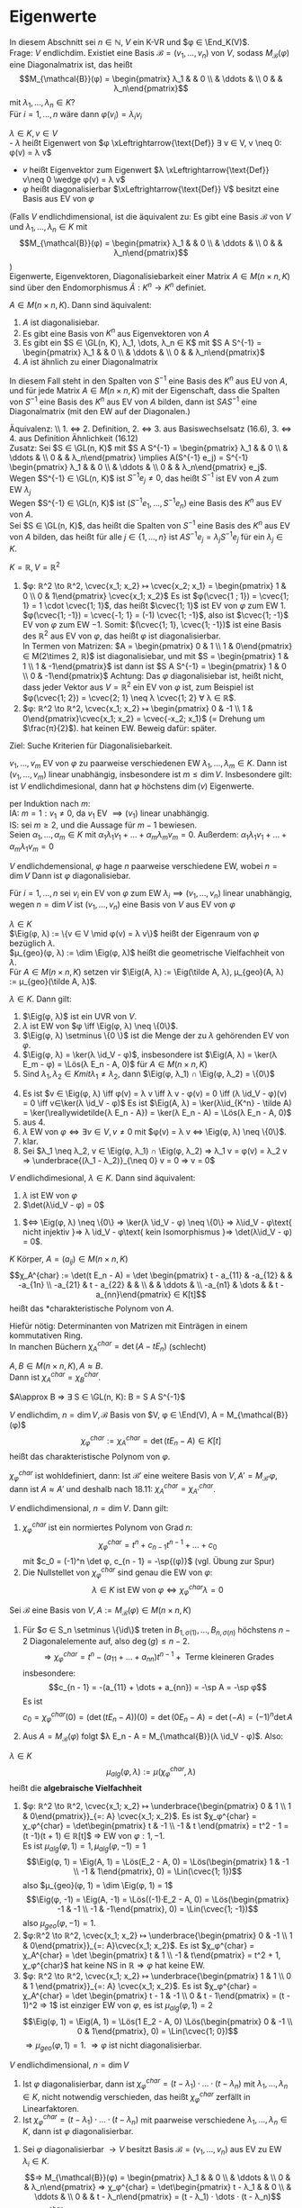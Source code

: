 * Eigenwerte
 In diesem Abschnitt sei $n ∈ ℕ$, $V$ ein K-VR und $φ ∈ \End_K(V)$. \\
 Frage: $V$ endlichdim. Existiet eine Basis $\mathcal{B} = (v_1, \dots, v_n)$ von $V$, sodass $M_{\mathcal{B}}(φ)$ eine
 Diagonalmatrix ist, das heißt
 \[M_{\mathcal{B}}(φ) = \begin{pmatrix} λ_1 & & 0 \\ & \ddots & \\ 0 & & λ_n\end{pmatrix}\]
 mit $λ_1, \dots, λ_n ∈ K$? \\
 Für $i = 1, \dots, n$ wäre dann $φ(v_i) = λ_i v_i$
 #+begin_defn latex
 $λ ∈ K, v ∈ V$ \\
 - $λ$ heißt Eigenwert von $φ \xLeftrightarrow{\text{Def}} ∃ v ∈ V, v \neq 0: φ(v) = λ v$
 - $v$ heißt Eigenvektor zum Eigenwert $λ \xLeftrightarrow{\text{Def}} v\neq 0 \wedge φ(v) = λ v$
 - $φ$ heißt diagonalisierbar $\xLeftrightarrow{\text{Def}} V$ besitzt eine Basis aus EV von $φ$
 (Falls $V$ endlichdimensional, ist die äquivalent zu: Es gibt eine Basis $\mathcal{B}$ von $V$ und $λ_1, \dots, λ_n ∈ K$ mit \[M_{\mathcal{B}}(φ) = \begin{pmatrix} λ_1 & & 0 \\ & \ddots & \\ 0 & & λ_n\end{pmatrix}\])\\
 Eigenwerte, Eigenvektoren, Diagonalisiebarkeit einer Matrix $A ∈ M(n\times n, K)$ sind über den Endomorphismus $\tilde A:K^n \to K^n$ definiet.
 #+end_defn
 #+begin_remark latex
 $A ∈ M(n\times n, K)$. Dann sind äquivalent:
 1. $A$ ist diagonalisiebar.
 2. Es gibt eine Basis von $K^n$ aus Eigenvektoren von $A$
 3. Es gibt ein $S ∈ \GL(n, K), λ_1, \dots, λ_n ∈ K$ mit $S A S^{-1} = \begin{pmatrix} λ_1 & & 0 \\ & \ddots & \\ 0 & & λ_n\end{pmatrix}$
 4.	$A$ ist ähnlich zu einer Diagonalmatrix
 In diesem Fall steht in den Spalten von $S^{-1}$ eine Basis des $K^n$ aus EU von $A$, und für jede Matrix $A∈ M(n\times n, K)$ mit der Eigenschaft, dass die Spalten von $S^{-1}$ eine Basis des
 $K^n$ aus EV von $A$ bilden, dann ist $S A S^{-1}$ eine Diagonalmatrix (mit den EW auf der Diagonalen.)
 #+end_remark
 #+begin_proof latex
 Äquivalenz: \\ 1. $\iff$ 2. Definition, 2. $\iff$ 3. aus Basiswechselsatz (16.6), 3. $\iff$ 4. aus Definition Ähnlichkeit (16.12) \\
 Zusatz: Sei $S ∈ \GL(n, K)$ mit $S A S^{-1} = \begin{pmatrix} λ_1 & & 0 \\ & \ddots & \\ 0 & & λ_n\end{pmatrix} \implies A(S^{-1} e_j) = S^{-1} \begin{pmatrix} λ_1 & & 0 \\ & \ddots & \\ 0 & & λ_n\end{pmatrix} e_j$. \\
 Wegen $S^{-1} ∈ \GL(n, K)$ ist $S^{-1} e_j \neq 0$, das heißt $S^{-1}$ ist EV von $A$ zum EW $λ_j$ \\
 Wegen $S^{-1} ∈ \GL(n, K)$ ist $(S^{-1} e_1, \dots, S^{-1} e_n)$ eine Basis des $K^n$ aus EV von $A$. \\
 Sei $S ∈ \GL(n, K)$, das heißt die Spalten von $S^{-1}$ eine Basis des $K^n$ aus EV von $A$ bilden, das heißt für alle $j ∈ \{1, \dots, n\}$ ist $A S^{-1} e_j = λ_j S^{-1} e_j$ für ein $λ_j ∈ K$.
 \begin{align*}
 &\implies A S^{-1} e_j = S^{-1} λ_j e_j = S^{-1} \begin{pmatrix} λ_1 & & 0 \\ & \ddots & \\ 0 & & λ_n\end{pmatrix} e_j \implies S A S^{-1} e_j =  \begin{pmatrix} λ_1 & & 0 \\ & \ddots & \\ 0 & & λ_n\end{pmatrix} e_j, j = 1, \dots, n \\
 &\implies S A S^{-1} = \begin{pmatrix} λ_1 & & 0 \\ & \ddots & \\ 0 & & λ_n\end{pmatrix}
 \end{align*}
 #+end_proof
 #+begin_ex latex
 $K = ℝ, V = ℝ^2$
 1. $φ: ℝ^2 \to ℝ^2, \cvec{x_1; x_2} ↦ \cvec{x_2; x_1} = \begin{pmatrix} 1 & 0 \\ 0 & 1\end{pmatrix} \cvec{x_1; x_2}$
	Es ist $φ(\cvec{1 ; 1}) = \cvec{1; 1} = 1 \cdot \cvec{1; 1}$, das heißt $\cvec{1; 1}$ ist EV von $φ$ zum EW $1$. \\
	$φ(\cvec{1; -1}) = \cvec{-1; 1} = (-1) \cvec{1; -1}$, also ist $\cvec{1; -1}$ EV von $φ$ zum EW $-1$.
	Somit: $(\cvec{1; 1}, \cvec{1; -1})$ ist eine Basis des $ℝ^2$ aus EV von $φ$, das heißt $φ$ ist diagonalisierbar. \\
	In Termen von Matrizen: $A = \begin{pmatrix} 0 & 1 \\ 1 & 0\end{pmatrix} ∈ M(2\times 2, ℝ)$ ist diagonalisiebar, und mit $S = \begin{pmatrix} 1 & 1 \\ 1 & -1\end{pmatrix}$ ist dann ist $S A S^{-1} = \begin{pmatrix} 1 & 0 \\ 0 & -1\end{pmatrix}$
	Achtung: Das $φ$ diagonalisiebar ist, heißt nicht, dass jeder Vektor aus $V = ℝ^2$ ein EV von $φ$ ist, zum Beispiel ist $φ(\cvec{1; 2}) = \cvec{2; 1} \neq λ \cvec{1; 2} ∀ λ ∈ ℝ$.
 2.	$φ: ℝ^2 \to ℝ^2, \cvec{x_1; x_2} ↦ \begin{pmatrix} 0 & -1 \\ 1 & 0\end{pmatrix}\cvec{x_1; x_2} = \cvec{-x_2; x_1}$ (= Drehung um $\frac{π}{2}$).
	hat keinen EW. Beweig dafür: später.
 #+end_ex
 Ziel: Suche Kriterien für Diagonalisiebarkeit.
 #+begin_remark latex
 $v_1, \dots, v_m$ EV von $φ$ zu paarweise verschiedenen EW $λ_1, \dots, λ_m ∈ K$.
 Dann ist $(v_1, \dots, v_m)$ linear unabhängig, insbesondere ist $m \leq \dim V$.
 Insbesondere gilt: ist $V$ endlichdimesional, dann hat $φ$ höchstens $\dim(v)$ Eigenwerte.
 #+end_remark
 #+begin_proof latex
 per Induktion nach $m$: \\
 IA: $m = 1: v_1 \neq 0$, da $v_1$ EV $\implies (v_1)$ linear unabhängig. \\
 IS: sei $m \geq 2$, und die Aussage für $m - 1$ bewiesen. \\
 Seien $α_1, \dots, α_m ∈ K$ mit $α_1 λ_1 v_1 + \dots + α_m λ_m v_m = 0$.
 Außerdem: $α_1 λ_1 v_1 + \dots + α_m λ_1 v_m = 0$
 \begin{align*}
 \implies α_2(λ_2 - λ_1) v_2 + \dots + α_m(λ_m - λ_1) v_m = 0 \\
 α_2{λ_2 - λ_1} = \dots = α_m(λ_m - λ_1) = 0 \\
 \implies α_2 = \dots = α_m = 0 \\
 \implies α_1 v_1 = 0 \implies α_1 = 0 \implies (v_1, \dots, v_w) \text{ linear unabhängig}
 \end{align*}
 #+end_proof
 #+begin_conc latex
 $V$ endlichdemensional, $φ$ hage $n$ paarweise verschiedene EW, wobei $n = \dim V$
 Dann ist $φ$ diagonalisiebar.
 #+end_conc
 #+begin_proof latex
 Für $i = 1, \dots, n$ sei $v_i$ ein EV von $φ$ zum EW $λ_i \implies (v_1, \dots, v_n)$ linear unabhängig, wegen $n = \dim V$ ist $(v_1, \dots, v_n)$ eine Basis von $V$ aus EV von $φ$
 #+end_proof
 #+begin_defn latex
 $λ ∈ K$ \\
 $\Eig(φ, λ) := \{v ∈ V \mid φ(v) = λ v\}$ heißt der Eigenraum von $φ$ bezüglich $λ$. \\
 $μ_{geo}(φ, λ) := \dim \Eig(φ, λ)$ heißt die geometrische Vielfachheit von $λ$. \\
 Für $A ∈ M(n\times n, K)$ setzen vir $\Eig(A, λ) := \Eig(\tilde A, λ), μ_{geo}(A, λ) := μ_{geo}(\tilde A, λ)$.
 #+end_defn
 #+begin_remark latex
 $λ ∈ K$. Dann gilt:
 1. $\Eig(φ, λ)$ ist ein UVR von $V$.
 2. $λ$ ist EW von $φ \iff \Eig(φ, λ) \neq \{0\}$.
 3. $\Eig(φ, λ) \setminus \{0 \}$ ist die Menge der zu $λ$ gehörenden EV von $φ$.
 4. $\Eig(φ, λ) = \ker(λ \id_V - φ)$, insbesondere ist $\Eig(A, λ) = \ker(λ E_m - φ) = \Lös(λ E_n - A, 0)$ für $A ∈ M(n × n, K)$
 6. Sind $λ_1, λ_2 ∈ K mit λ_1 \neq λ_2$, dann $\Eig(φ, λ_1) ∩ \Eig(φ, λ_2) = \{0\}$
 #+end_remark
 #+begin_proof latex
 4. [@4] Es ist $v ∈ \Eig(φ, λ) \iff φ(v) = λ v \iff λ v - φ(v) = 0 \iff (λ \id_V - φ)(v) = 0 \iff v∈\ker(λ \id_V - φ)$
	Es ist $\Eig(A, λ) = \ker(λ\id_{K^n} - \tilde A) = \ker(\reallywidetilde{λ E_n - A}) = \ker(λ E_n - A) = \Lös(λ E_n - A, 0)$
 1. [@1] aus 4.
 2. $λ$ EW von $φ ⇔ ∃ v ∈ V, v \neq 0$ mit $φ(v) = λ v ⇔ \Eig(φ, λ) \neq \{0\}$.
 3. klar.
 5. [@5] Sei $λ_1 \neq λ_2, v ∈ \Eig(φ, λ_1) ∩ \Eig(φ, λ_2) ⇒ λ_1 v = φ(v) = λ_2 v ⇒ \underbrace{(λ_1 - λ_2)}_{\neq 0} v = 0 ⇒ v = 0$
 #+end_proof
 #+begin_remark latex
 $V$ endlichdimesional, $λ ∈ K$. Dann sind äquivalent:
 1. $λ$ ist EW von $φ$
 2. $\det(λ\id_V - φ) = 0$
 #+end_remark
 #+begin_proof latex
 1. $⇔ \Eig(φ, λ) \neq \{0\} ⇒ \ker(λ \id_V - φ) \neq \{0\} ⇒ λ\id_V - φ\text{ nicht injektiv }⇒ λ \id_V - φ\text{ kein Isomorphismus }⇒ \det(λ\id_V - φ) = 0$.
 #+end_proof
 #+begin_defn latex
 $K$ Körper, $A = (a_{ij}) ∈ M(n × n, K)$
 \[χ_A^{char} := \det(t E_n - A) = \det \begin{pmatrix} t - a_{11} & -a_{12} & & -a_{1n} \\ -a_{21} & t - a_{22} & & \\ & & \ddots & \\ -a_{n1} & \dots & & t - a_{nn}\end{pmatrix} ∈ K[t]\]
 heißt das *charakteristische Polynom von $A$.
 #+end_defn
 #+begin_note latex
 Hiefür nötig: Determinanten von Matrizen mit Einträgen in einem kommutativen Ring. \\
 In manchen Büchern $χ_A^{char} = \det(A - t E_n)$ (schlecht)
 #+end_note
 #+begin_ex latex
 \begin{gather*}
 A = \begin{pmatrix} 1 & 2 \\ 3 & 4\end{pmatrix} ∈ M(2×2, ℝ) \\
 ⇒ A χ_a^{char} = \det \begin{pmatrix} t - 1 & -1 \\ -3 & t - 4 \end{pmatrix} = (t - 1)(t - 4) - 6 = t^2 - 5t - 2
 \end{gather*}
 #+end_ex
 #+begin_remark latex
 $A, B ∈ M(n×n, K), A \approx B$. \\
 Dann ist $χ_A^{char} = χ_B^{char}$.
 #+end_remark
 #+begin_proof latex
 $A\approx B ⇒ ∃ S ∈ \GL(n, K): B = S A S^{-1}$
 \begin{gather*}
 ⇒ t E_n - B = t E_n - S A S^{-1} = S S^{-1} t E_n - S A S^{-1} = S t E_n S_{-1} - S A S^-1 = S(t E_n - A) S^{-1} \\
 ⇒ χ_B^{char} = \det(t E_n - B) = \det(S(t E_n - A) S^{-1}) = \det(S)\det(t E_n - A) \det(S^{-1}) = \\
 \underbrace{\det(S)\det(S)^{-1}}_{= 1}  \det(t E_n - A) = χ_A^{char}
 \end{gather*}
 #+end_proof
 #+begin_defn latex
 $V$ endlichdim, $n = \dim V, \mathcal{B}$ Basis von $V, φ ∈ \End(V), A = M_{\mathcal{B}}(φ)$
 \[χ_φ^{char} := χ_A^{char} = \det(t E_n - A) ∈ K[t]\]
 heißt das charakteristische Polynom von $φ$.
 #+end_defn
 #+begin_note latex
 $χ_φ^{char}$ ist wohldefiniert, dann: Ist $\mathcal{B}'$ eine weitere Basis von $V, A' = M_{\mathcal{B}'}{φ}$, dann ist $A \approx A'$ und deshalb nach 18.11: $χ_A^{char} = χ_{A'}^{char}$.
 #+end_note
 #+begin_thm latex
 $V$ endlichdimensional, $n = \dim{V}$. Dann gilt:
 1. $χ_φ^{char}$ ist ein normiertes Polynom von Grad $n$:
	\[χ_φ^{char} = t^n + c_{n - 1} t^{n - 1} + \dots + c_0\]
	mit $c_0 = (-1)^n \det φ, c_{n - 1} = -\sp{(φ)}$ (vgl. Übung zur Spur)
 2.	Die Nullstellet von $χ_{φ}^{char}$ sind genau die EW von $φ$:
	\[λ ∈ K \text{ ist EW von } φ ⇔ χ_φ^{char}{λ} = 0\]
 #+end_thm
 #+begin_proof latex
 Sei $\mathcal{B}$ eine Basis von $V, A := M_{\mathcal{B}}(φ) ∈ M(n × n, K)$
 1.
    \begin{align*}
	χ_φ^{char} &= χ_A^{char} = \det \underbrace{(t E_n - A)}_{=: B = (B_{ij})} = \sum_{σ ∈ S_n} \sgn(σ) B_{1, σ(1)}	· \dots · B_{n, σ(n)} \\
	&= (t - a_{11} · \dots · (t - a_{nn})) + \underbrace{\sum_{σ ∈ S_n \setminus \{\id\}} \sgn(σ) B_{1, σ(1)} · \dots · B_{n, σ(n)}}_{:= g}
    \end{align*}
	Für $σ ∈ S_n \setminus \{\id\}$ treten in $B_{1,σ(1)}, \dots, B_{n, σ(n)}$ höchstens $n - 2$ Diagonalelemente auf, also $\deg(g) \leq n - 2$.
	\[⇒ χ_φ^{char} = t^n - (a_{11} + \dots + a_{nn}) t^{n - 1} + \text{ Terme kleineren Grades}\]
	insbesondere:
	\[c_{n - 1} = -(a_{11} + \dots + a_{nn}) = -\sp A = -\sp φ\]
	Es ist
	\[c_0 = χ_φ^{char}(0) = (\det(t E_n - A))(0) = \det(0 E_n - A) = \det(- A) = (-1)^n \det A\]
 2.	Aus $A = M_{\mathcal{B}}(φ)$ folgt $λ E_n - A = M_{\mathcal{B}}(λ \id_V - φ)$. Also:
	\begin{align*}
	χ_φ^{char}(λ) = 0 &⇔ (\det(t E_n - A))(λ) = 0 ⇒ \det(λ E_n - A) = 0 ⇔ \det(M_{\mathcal{B}}(λ\id_V - φ)) = 0 \\
	&⇒ \det(λ \id_V - φ) = 0 ⇔ λ \text{ ist EW von } φ
    \end{align*}
 #+end_proof
 #+begin_defn latex
 $λ ∈ K$ \\
 \[μ_{alg}(φ, λ) := μ(χ_φ^{char}, λ)\]
 heißt die *algebraische Vielfachheit*
 #+end_defn
 #+begin_ex latex
 1. $φ: ℝ^2 \to ℝ^2, \cvec{x_1; x_2} ↦ \underbrace{\begin{pmatrix} 0 & 1 \\ 1 & 0\end{pmatrix}}_{=: A} \cvec{x_1; x_2}$.
	Es ist $χ_φ^{char} = χ_φ^{char} = \det\begin{pmatrix} t & -1 \\ -1 & t \end{pmatrix} = t^2 - 1 = (t -1)(t + 1) ∈ ℝ[t]$
	$⇒$ EW von $φ: 1, -1$. \\
	Es ist $μ_{alg}(φ, 1) = 1, μ_{alg}(φ, -1) = 1$
	\[\Eig(φ, 1) = \Eig(A, 1) = \Lös(E_2 - A, 0) = \Lös(\begin{pmatrix} 1 & -1 \\ -1 & 1\end{pmatrix}, 0) = \Lin(\cvec{1; 1})\]
	also $μ_{geo}(φ, 1) = \dim \Eig(φ, 1) = 1$
	\[\Eig(φ, -1) = \Eig(A, -1) = \Lös((-1)·E_2 - A, 0) = \Lös(\begin{pmatrix} -1 & -1 \\ -1 & -1\end{pmatrix}, 0) = \Lin(\cvec{1; -1})\]
	also $μ_{geo}(φ, -1) = 1$.
 2. $φ:ℝ^2 \to ℝ^2, \cvec{x_1; x_2} ↦ \underbrace{\begin{pmatrix} 0 & -1 \\ 1 & 0\end{pmatrix}}_{=: A}\cvec{x_1; x_2}$. Es ist
	$χ_φ^{char} = χ_A^{char} = \det \begin{pmatrix} t & 1 \\ -1 & t\end{pmatrix} = t^2 + 1, χ_φ^{char}$ hat keine NS in $ℝ ⇒ φ$ hat keine EW.
 3.	$φ: ℝ^2 \to ℝ^2, \cvec{x_1; x_2} ↦ \underbrace{\begin{pmatrix} 1 & 1 \\ 0 & 1 \end{pmatrix}}_{=: A} \cvec{x_1; x_2}$. Es ist
	$χ_φ^{char} = χ_A^{char} = \det \begin{pmatrix} t - 1 & -1 \\ 0 & t - 1\end{pmatrix} = (t - 1)^2 ⇒ 1$ ist einziger EW von $φ$, es ist $μ_{alg}(φ, 1) = 2$
	\[\Eig(φ, 1) = \Eig(A, 1) = \Lös(1 E_2 - A, 0) \Lös(\begin{pmatrix} 0 & -1 \\ 0 & 1\end{pmatrix}, 0) = \Lin(\cvec{1; 0})\]
	$⇒ μ_{geo}(φ, 1) = 1$. $⇒ φ$ ist nicht diagonalisierbar.
 #+end_ex
 #+begin_thm latex
 $V$ endlichdimensional, $n = \dim V$
 1. Ist $φ$ diagonalisierbar, dann ist $χ_φ^{char} = (t - λ_1)·\dots·(t - λ_n)$ mit $λ_1, \dots, λ_n ∈ K$, nicht notwendig verschieden, das heißt $χ_φ^{char}$ zerfällt in Linearfaktoren.
 2.	Ist $χ_φ^{char} = (t - λ_1) · \dots · (t - λ_n)$ mit paarweise verschiedene $λ_1, \dots, λ_n ∈ K$, dann ist $φ$ diagonalisierbar.
 #+end_thm
 #+begin_proof latex
 1. Sei $φ$ diagonalisierbar $\to V$ besitzt Basis $\mathcal{B} = (v_1, \dots, v_n)$ aus EV zu EW $λ_i ∈ K$.
	\[⇒ M_{\mathcal{B}}(φ) = \begin{pmatrix} λ_1 & & 0 \\ & \ddots & \\ 0 & & λ_n\end{pmatrix} ⇒ χ_φ^{char} = \det\begin{pmatrix} t - λ_1 & & 0 \\ & \ddots & \\ 0 & & t - λ_n\end{pmatrix} = (t - λ_1) · \dots · (t - λ_n)\]
 2.	Aus $χ_φ^{char} = (t - λ_1) · \dots · (t - λ_n)$ wit $λ_1, \dots, λ_n$ paarweise verschieden $⇒ λ_1, \dots, λ_n$ sind paarweise verschiedene EW von $φ ⇒ φ$ diagonalisierbar.
 #+end_proof
 #+begin_remark latex
 $V$ endlichdimensional, $n = \dim V, λ$ EW von $φ$. Dann gilt:
 \[1 \leq μ_{geo}(φ, λ) \leq μ_{alg}(φ, λ)\]
 #+end_remark
 #+begin_proof latex
 Sei $(v_1, \dots, v_s)$ eine Basis von $\Eig(φ, λ) ⇒ s = μ_{geo}(φ, λ) \geq 1$, da $λ$ EW von $φ$.
 Nach Basiserweiterungssatz $∃ v_{s + 1}, \dots, v_n ∈ V$, sodass $\mathcal{B} := (v_1, \dots, v_s, v_{s + 1}, \dots, v_n)$ eine Basis von $V$ ist.
 \[⇒ A:= A_{\mathcal{B}}(φ) = (\begin{array}{ccc|c} λ & & 0 & \\ & \ddots & & * \\ 0 & & λ & \\ \hline & 0 & & A'\end{array}), A' ∈ M((n - s) × (n - s), K)\]
 \[⇒ χ_φ^{char} = χ_A^{char} = \det (\begin{array}{ccc|c} t - λ & & 0 & \\ & \ddots & & * \\ 0 & & t - λ & \\ \hline & 0 & & t E_{n - s} - A'\end{array}) = (t - λ)^s \det(t E_{n - s} - A') = (t - λ)^s χ_{A'}^{char}\]
 \[⇒ μ_{geo} (φ, λ) = s \leq μ(χ_φ^{char}, λ) = μ_{alg}(φ, λ)\]
 #+end_proof
 #+begin_remark latex
 $λ_{1}, \dots, λ_r$ paarweise verschiedene EW von $φ$. Dann gilt:
 \[\Eig(φ, λ_i) ∩ \sum_{\substack{j = 1\\ j \neq i}}^{r} \Eig(φ, λ_j) = \{0\} ∀i∈\{1, \dots, r\}\]
 #+end_remark
 #+begin_proof latex
 Sei $i ∈ \{1, \dots, r\}$. Annahme: $∃v_i ∈ \Eig(φ, λ_i) ∩ \sum_{\substack{j = 1\\ j \neq i}}^{r} \Eig(φ, λ_j): v_i \neq 0$.
 \[⇒ ∃ v_j ∈ \Eig(φ, λ_j), j = 1, \dots, r, j\neq i: v_i = v_1 + \dots + v_{i - 1} + v_{i + 1} + \dots + v_r\]
 Setze $J := \{j ∈ \{1, \dots r\}, j \neq i \mid v_j \neq 0\} = \{j_1, \dots, j_s\}$
 \[⇒ v_i = v_{j_1} + \dots + v_{j_s} ⇒ v_{j_1} + \dots + v_{j_s} + (-1) v_i = 0 ⇒ (v_{j_1}, \dots, v_{j_s}, v_i) \text{ linear abhängig \lightning}\]
 #+end_proof
 #+begin_thm latex
 $V$ endlichdimensional. Dann sind äquivalent:
 1. $φ$ diagonalisierbar
 2. $χ_φ^{char}$ zerfällt in Linearfaktoren und $μ_{alg}(φ, λ) = μ_{geo}(φ, λ) ∀$ EW von $φ$.
 3. Sind $λ_1, \dots, λ_k$ die paarweise verschiedenen EW von $φ$, dann ist
	\[V = \Eig(φ, λ_1) \oplus \dots \oplus \Eig(φ, λ_k)\]
	In diesem Fall erhält man eine Basis von $V$ aus EV von $φ$, indem man Basen von $\Eig(φ, λ_i), i = 1, \dots, k$ zusammenfügt.
 #+end_thm
 #+begin_proof latex
 1. $⇒$ 2. Sei $φ$ diagonalisierbar. $⇒ ∃$ Basis $\mathcal{B}$ von $V$ aus EV von $φ$. Wir ordnen die EV in $\mathcal{B}$ den verschiedenen EW von $φ$ zu und gelangen so zu Familien $\mathcal{B}_i := (v_1^{(i)}, \dots, v_{s_i}^{(i)})$
	von linear unabhängigen im $\Eig(φ, λ), i = 1, \dots, k$
	1. Behauptung: $\mathcal{B}_i$ ist eine Basis von $\Eig(φ, λ_i)$, denn gezeigt: $\mathcal{B}_i$ ist ein ES von $\Eig(φ, λ_i)$.
	   Sei $v ∈ \Eig(φ, λ_i) \leq V$
       \[⇒ ∃ λ^{(j)} ∈ K: v = \sum_{j = 1}^{k} (λ_1^{(j)} v_1^{(j)} + \dots + λ_{s_j}^{(j)} v_{s_j}^{(j)})\]
	   \[⇒ \underbrace{v - (λ_1^{(i)} v_{1}^{(i)} + \dots + λ_{s_i}^{(i)} v_{s_i}^{(i)})}_{∈ \Eig(φ, λ_i)} = \sum_{\substack{j = 1\\ j \neq i}}^{k} (λ_1^{(j)} v_1^{(j)} + \dots + λ_{s_j}^{(j)} v_{s_j}^{(j)}) ∈ \sum_{\substack{j = 1 \\ j \neq i}}^{k}\Eig(φ, λ_j)\]
	   \[⇒ v = λ_1^{(i)} v_1^{(i)} + \dots + λ_{s_i}^{(i)} v_{s_i}^{(i)}\]
	2. Nach 1. ist
	   \[μ_{geo}(φ, λ_1) + \dots + μ_{geo}(φ, λ_k) = s_1 + \dots + s_k = \dim V\]
	   $χ_φ^{char}$ zerfällt nach 18.16 in Linearfaktoren, somit
	   \[μ_{alg}(φ, λ_1) + \dots + μ_{alg}(φ, λ_k) = \deg(χ_φ^{char}) = \dim V\]
	   Wegen $μ_{geo}(φ, λ_i) \leq μ_{alg}(φ, λ_i)$ für $i = 1, \dots, k$ folgt: $μ_{geo}(φ, λ_i) = μ_{alg}(φ, λ_i)$ für $i = 1, \dots,k$.
 2. $⇒$ 3. Es gelte 2. Es seien $λ_1, \dots, λ_k$ die verschiedenen EW von $φ$. Wir setzen $W := \Eig(φ, λ_1) + \dots + \Eig(φ, λ_k)$. Wegen 18.18 ist
	\[W = \Eig(φ, λ_1) \oplus \dots \oplus \Eig(φ, λ_k)\]
	\begin{align*}
	⇒ \dim W &= \dim \Eig(χ, λ_1) + \dots + \dim \Eig(φ, λ_k) \\
	&= μ_{geo}(χ, λ_1) + \dots + μ_{geo}(φ, λ_k) \\
	&= μ_{alg}(χ, λ_1) + \dots + μ_{alg}(φ, λ_k) = \deg(χ_φ^{char}) \\
	&= \dim V
    \end{align*}
	$⇒ W = V$
 3. $⇒$ 1. Es gelte 3. Sei $\mathcal{B} = (v_1^{(i)}, \dots, v_{s_i}^{(i)})$ eine Basis von $\Eig{φ, λ_i} ⇒ \mathcal{B} := (v_1^{(1)}, \dots, v_{s_1}^{(1)}, \dots, v_1^{(k)}, v_{s_r}^{(k)})$
	   ist eine Basis von $V$ aus EV von $φ ⇒ φ$ diagonalisierbar.
 #+end_proof
 #+begin_note latex
 In der Praxis ist es in der Regel schwierig festzustellen, ob $χ_φ^{char}$ in Linearfaktoren zerfällt oder die NS von $χ_φ^{char}$ zu bestimmen. Für Polynome von Grad $\geq 5$ existiert keine Lösungsformel zur Bestimmung der NS.
 (Algebra 1 Vorlesung), die NS müssen numerisch bestimmt werden.
 #+end_note
 #+begin_ex latex
 1. In 18.15.3 ist $A = \begin{pmatrix} 1 & 1 \\ 0 & 1\end{pmatrix} ∈ M(2 × 2, ℝ)$ ist $χ_A^{char} = (t - 1)^2, μ_{geo}(A, 1) = 1 < μ_{alg}(A, 1) = 2 ⇒ A$ nicht diagonalisierbar.
 2. $\displaystyle{A = \begin{pmatrix} 2 & -1 & -1 \\ -6 & 1 & 2 \\ 3 & -1 & -2\end{pmatrix} ∈ M(3 × 3, ℝ)}$
	\[χ_A^{char} = \det\begin{pmatrix} t - 2 & 1 & 1 \\ 6 & t - 1 & -1 \\ -3 & 1 & t + 2\end{pmatrix} = t^3 - t^2 - 5t - 3 = (t + 1)^2 (t - 3)\]
	EW von $A: -1, 3, μ_{alg} = (A, -1) = 2, μ_alg(A, 3) = 1$
	\[\Eig(A, -1) = \Lös(-E_n - A, 0) = \Lös(\begin{pmatrix} -3 & 1 & 1 \\ 6 & -1 & -2 \\ -3 & 1 & 1\end{pmatrix}, 0) = \Lin(\cvec{-1; 3; 0}, \cvec{0; -1; 3})\]
	$μ_{geo}(A, -1) = 2 = μ_{alg}(A, -1)$.
	\[\Eig(A, 3) = \Lös(3 E_n - A, 0) = Lös(\begin{pmatrix} 1 & 1 & 1 \\ 6 & 2 & -2 \\ -3 & 1 & 5\end{pmatrix}, 0) = \Lin(\cvec{1; -2; 1})\]
	$μ_{geo}(A, 3) = 1 = μ_{alg}(A, 3)$. Also ist $A$ diagonalisierbar, $\mathcal{B} := (\cvec{-1; 3; 0}, \cvec{0; -1; 3}, \cvec{1; -2; 1})$ ist eine Basis des $ℝ^3$ aus EV von $A$,
	\[M_{\mathcal{B}}(\tilde A) = \begin{pmatrix} 1 & & 0 \\ & -1 & \\ 0 & & 3\end{pmatrix}\]
	Mit
	\[S := \begin{pmatrix} -1 & 0 & 1 \\ 3 & -1 & -1 \\ 0 & 3 & 1\end{pmatrix}^{-1}, S A S^{-1} = \begin{pmatrix} -1 & & 0 \\ & -1 & \\ 0 & & 3\end{pmatrix}\]
 #+end_ex
 #+begin_note latex
 Ist $f = a_m t^m + \dots + a_1 t + a_0 ∈ K[t]$, dann können wir in $f$:
 - Endomorphismen $φ ∈ \End_K(V)$ einsetzen durch die Reget
   \[f(φ) := a_m φ^m + \dots + a_1 φ + a_0 \id_V ∈ \End_K(V)\]
   wobei $φ^k := \underbrace{φ \circ \dots \circ φ}_{\text{k-mal}}$
 - Matrizen $A ∈ M(n × n, K)$ einsetzen durch die Regel
   \[f(A) := a_m A^m + \dots + a_1 A + a_0 E_n ∈ M(n × n, K)\]
   Für $f, g ∈ K[t], φ ∈ \End_K(V)$ ist $f(φ) \circ g(φ) = (f g)(φ) = (g f)(φ) = g(φ) \circ f(φ)$, analog für Matrizen.
 #+end_note
 #+ATTR_LATEX: :options [Satz von Cayley-Hamilton]
 #+begin_thm latex
 $V$ endlichdimensional. Dann gilt: $χ_φ^{char}(φ) = 0$.
 Insbesondere gilt für alle $A ∈ M(n × n, K): χ_A^{char}(A) = 0$.
 #+end_thm
 #+begin_proof latex
 1. Es genügt zu zeigen, dass $χ_A^{char} = 0$ für alle $A ∈ M(n × n, K)$, denn: \\
	Ist $φ ∈ \End_K(V), \mathcal{B}$ Basis von $V, A = A_{\mathcal{B}}, χ_φ^{char} = t^n + a_{n - 1} t^{n - 1} + \dots + a_0 = χ_A^{char} ∈ K[t]$
	\begin{align*}
	⇒ 0 &= χ_A^{char}(A) = A^n + a_{n - 1} A^{n - 1} + \dots + a_0 E_n = M_{\mathcal{B}}(φ^n + a_{n - 1} φ^{n - 1} + \dots + a_0 \id_V) \\ &= M_{\mathcal{B}}(χ_φ^{char}(φ))
    \end{align*}
 	$⇒ χ_φ^{char}(φ) = 0$
 2. Sei $A ∈ M(n × n, K)$. Wri setzen $D:= (t E_n - A)^{\#} ∈ M(n × n, K[t])$ \\
	\[⇒ D(t E_n - A) = \det(t E_n - A) E_n = χ_A^{char} E_n\]
	Sei $D = \sum_{i = 0}^{n - 1} D_i t^i$ mit $D_i ∈ M(n × n, K), χ_A^{char} = \sum_{i = 0}^{n} a_i t^i$ mit $a_i ∈ K$
	\begin{align*}
	⇒ \sum_{i = 0}^{n} a_i E_n t^i &= (\sum_{i = 0}^{n} a_i t^i) E_n = χ_A^{char} E_n = D(t E_n = A) \\
	&= (\sum_{i = 0}^{n - 1} D_i t^i)(t E_n - A) = \sum_{i = 0}^{n - 1} D_i t^{i + 1} - \sum_{i = 0}^{n - 1} D_i A t^i \\
	&= \sum_{i = 0}^{n} (D_{i - 1} - D_i A) t^i \tag{mit $D_{-1} := 0, D_n := 0$} \\
	\intertext{Koeffizientenvergleich liefert: $a_i A_n = D_{i - 1} - D_i A$ für $i = 0, \dots, n$}
 	χ_A^{char} &= \sum_{i = 0}^{n} a_i A_i = \sum_{i = 0}^{n}(a_i E_n) A^i = \sum_{i = 0}^{n}(D_{i - 1} - D_i A) A^i \\
	&= (D_{-1} - D_0 A) + (D_0 - D_1 A) A + \dots + (D_{n - 1} - D_n A) A^{n} \\
	&= D_{-1} - D_n A^{n + 1} = 0
    \end{align*}
 #+end_proof
 #+begin_note latex
 Der "Beweis"
 \[χ_A(A) = (\det(t E_n - A))(A) = \det(A E_n - A) = \det(A - A) = \det(0) = 0\]
 funktioniert nicht, denn:
 \[\underbrace{\underbrace{(\det(t E_n - A))}_{∈ K[t]}(A)}_{∈ M(n × n, K)} \quad \underbrace{\det\underbrace{(A E_n - A)}_{∈ M(n × n, K)}}_{∈ K}\]
 #+end_note
 #+begin_defthm latex
 $V$ endlichdimetional, $I:= \{f ∈ K[t] \mid f(φ) = 0\}$. Dann gilt:
 1. Es gibt ein eindeutig bestimmtes, normiertes Polynom $χ_φ^{min} ∈ K[t]$, sodass
	\[I = χ_φ^{min} K[t] := \{χ_φ^{min} q \mid q ∈ K[t]\}\]
	$χ_φ^{min}$ heißt das *Minimalpolynom* von $φ$. $χ_φ^{min}$ ist ads eindeutig bestimmte normierte Polynom kleinsten Grades mit $f(φ) = 0$.
 2. $χ_φ^{mit}\mid χ_φ^{char}$, das heißt $∃ q ∈ K[t]: χ_φ^{char} = q · χ_φ^{min}$
 Analog konstruiert man für $A ∈ M(n × n, K)$, das Minimalpolynom $χ_A^{min}$. Es ist $χ_A^{min} = χ_{\tilde A}^{min}$.
 #+end_defthm
 #+begin_proof latex
 1. Existenz: Wegen Satz von Cayley-Hamilton ist $χ_φ^{char}(φ) = 0$. Somit ist $χ_φ^{char} ∈ I$, insbesondere $I \neq \emptyset$. \\
	$\deg(f) \mid f ∈ I, f \neq 0$ ist eine nichtleere Teilmenge von $ℕ_0$, hat somit ein minimales Element. $⇒ ∃ g ∈ I, g \neq 0: \deg(g)$ minimal in $I \setminus \{0\}$ ist.
	Wir setzen
	\[χ_φ^{min} := \frac{1}{l(g)} g ⇒ χ_φ^{min} \text{normiert}\]
	und es ist
	\[χ_φ^{min}(φ) = \frac{1}{l(g)}g g(φ) = 0\]
	das heißt $χ_φ^{min} ∈ I$. \\
	*Behauptung*: $I = χ_φ^{min} K[t]$, denn: \\
	"$\supseteq$" Für $q ∈ K[t]$ ist $(χ_φ^{min} q)(φ) = \underbrace{χ_φ^{min}(φ)}_{= 0} · g(φ) = 0$, das heißt $χ_φ^{min} q ∈ I$. \\
	"$⊆$" Sei $f ∈ I ⇒ ∃ q, r ∈ K[t]: f = q χ_φ^{min} + r, \deg(r) < \deg(χ_φ^{min})$ \\
	\[⇒ 0 = f(φ) = (q χ_φ^{min} φ + r)(φ) = q(φ) · χ_φ^{min}(φ) + r(φ) = r(φ) ⇒ r ∈ I\]
	Wegen $\deg(r) < \deg(χ_φ^{min})$ und der Minimalität des Grades von $χ_φ^{min}$ in $I \setminus \{0\}$ folgt $r = 0 ⇒ f = q χ_φ^{min}$ \\
	Eindeutigkeit: Sei $χ ∈ K[t]$ ein weiteres Polynom mit $I = χ K[t] = χ_φ^{min} K[t]$
	\[⇒ χ = χ · 1 ∈ I = χ_φ^{min} K[t] ⇒ ∃ q ∈ K[t]: χ = χ_φ^{min} q\]
	Analog $∃ p ∈ K[t]: χ_φ^{min} = χ p$
	\[⇒ χ_φ^{min} = χ p = χ_φ^{min} q p ⇒ p q = 1 ⇒ p, q ∈ K^{\ast}\]
	Wegen $χ, χ_φ^{min}$ normiert folgt $p = q = 1$, also $χ = χ_φ^{min}$
 2. Wegen $χ_φ^{char}(φ) = 0$ nach Satz von Cayley-Hamilton folgt $χ_φ^{char} ∈ I$.
	\[⇒ ∃ q ∈ K[t]: χ_φ^{char} = q χ_φ^{min}\]
	das heißt $χ_φ^{min} \mid χ_φ^{char}$
 #+end_proof
 #+begin_remark latex
 $V$ endlichdimensionay, $λ ∈ K$. Dann gilt:
 \[χ_φ^{char}(λ) = 0 ⇔ χ_φ^{min}(λ) = 0\]
 Insbesondere haben $χ_φ^{char}$ und $χ_φ^{min}$ dieselben NS.
 #+end_remark
 #+begin_proof latex
 "$\impliedby$" Sei $χ_φ^{min}(λ) = 0$. Nach 18.22 $∃ q ∈ K[t]$ mit $χ_φ^{char} = q χ_φ^{min}$
 \[⇒ χ_φ^{char}(λ) = q(λ) \underbrace{χ_φ^{min}(λ)}_{} = 0\]
 "$⇒$" Sei $χ_φ^{char}(λ) = 0 ⇒ λ$ ist EW von $φ$, sei $v ∈ V$ EV zum EW $λ$. Sei $χ_φ^{min} = t^r + a_{r - 1} t^{r - 1} + \dots + a_1 t + a_0$
 \begin{align*}
 ⇒ 0 = (χ_φ^{min}(φ))(v) &= (φ^r + a_{r - 1} φ^{r - 1} + \dots + a_1 φ + a_0 \id_V)(v)  \\
 &= λ^r v + a_{r - 1} λ^{r - 1} v + \dots + a_1 λ v + a_0 v \\
 &= \underbrace{(λ^r + a_{r - 1} λ^{r - 1} + \dots + a_1 λ + a_0)}_{= χ_φ^{min}(λ)} v
 \end{align*}
 $⇒ χ_φ^{min}(λ) = 0$.
 #+end_proof
 #+begin_ex latex
 1. $A = \begin{pmatrix}1 & 0 \\ 0 & 1\end{pmatrix} ∈ M(2 × 2, ℚ), χ_A^{char} = (t - 1)^2$
	Wegen 18.22, 18.23 gilt: $χ_A^{min}$ normiert, $χ_A^{min} \mid χ_A^{char}, χ_A^{char}(1) = 0 ⇒ χ_A^{min} ∈ \{t - 1, (t - 1)^2\}$
	Wegen $A - E_2 = 0$ ist $χ_A^{min} = t - 1$
 2. $A = \begin{pmatrix}0 & 1 \\ 1 & 0\end{pmatrix} ∈ M(2 × 2, ℚ) ⇒ χ_A^{char} = (t - 1)(t + 1) ⇒ χ_A^{min} = (t - 1)(t + 1)$
 3. $A = \begin{pmatrix}1 & -1 & 0 \\ -8 & 1 & 4 \\ 2 & -1 & -1\end{pmatrix} ∈ M(3 × 3, ℝ)$
	\[⇒ χ_A^{char} = (t + 1)^2(t - 3) ⇒ χ_A^{min} = \{(t + 1)(t - 3), (t + 1)^2(t - 3)\}\]
	Es ist $(A + E_n)(A - 3E_n) \neq 0$, also ist $χ_A^{min} = (t + 1)^2(t - 3)$
 4. $A = \begin{pmatrix}2 & -1 & -1 \\ -6 & 1 & 2 \\ 3 & -1 & -2\end{pmatrix} ∈ M(3 × 3, ℝ) ⇒ χ_A^{char} = (t + 1)^2(t - 3)$
	\[χ_A^{min} ∈ \{(t + 1)(t - 3), (t + 1)^2(t - 3)\}\]
	Es ist $(A + E_n)(A - 3E_n) = 0 ⇒ χ_A^{min} = (t + 1)(t - 3)$
 #+end_ex
 #+begin_thm latex
 $V$ endlichdimesional. Dann sind äquivalent:
 1. $φ$ diagonalisierbar
 2.	Das Minimalpolynom $χ_φ^{min}$ zerfällt in Linearfaktoren und besitzt nur einfache NS, das heißt
	$χ_φ^{min} = (t - λ_1) · \dots · (t - λ_r)$ mit paarweise verschiedenen $λ_1, \dots, λ_r ∈ K$
 #+end_thm
 #+begin_proof latex
 1. $⇒$ 2. Sei $φ$ diagonalisierbar, seinen $λ_1, \dots, λ_r$ die verschiedenen EW von $φ$. Sei
    $v ∈ V$. Da $φ$ diagonalisierbar, ist $V = \operatorname{\oplus}\limits_{i = 1}^r \Eig(φ, λ_i)$ nach 18.19,
	das heißt es existieren $v_i ∈ \Eig(φ, λ_i), i = 1, \dots, r$ mit $v = v_1 + \dots + v_r$
	\begin{align*}
	⇒ (φ - λ_r \id_V)(V) &= φ(v_1) + \dots + φ(v_r) - λ_r v_1 - \dots - λ_r v_r \\
	&= λ_1 v_1 + \dots + λ_r v_r - λ_r v_1 - \dots - λ_r v_r \\
	&= (λ_1 - λ_r)v_1 + \dots + (λ_{r - 1} - λ_r) v_{r - 1} \\
	&∈ \Eig(φ, λ_1) \oplus \dots \oplus \Eig(φ, λ_{r - 1}) \\
	\intertext{analog:}
	\string(φ - λ_{r -1}\id_V\string) \circ (φ - λ_r \id_V)(v) &∈ \Eig(φ, λ_1) \oplus \dots \oplus \Eig(φ, λ_{r - 2})
 	\intertext{Induktiv erhalten wir:}
 	0 &= (φ - λ_1 \id_V) \circ (φ - λ_2 \id_V) \circ \dots \circ (φ - λ_r \id_V)(V) \\
	⇒ 0 &= (φ - λ_1 \id_V) \circ \dots \circ (φ - λ_r \id_V) \\
	⇒ 0 &= ((t -λ_1) · \dots · (t - λ_r))(φ)
    \end{align*}
	$⇒$ Es existiert $g ∈ K[t]$ mit $(t - λ_1) · \dots · (t - λ_r) = g χ_φ^{min}$.
	Wegen $χ_φ^{min}(λ_1) = \dots = χ_φ^{min}(λ_r) = 0$ nach 18.23 existiert $h ∈ K[t]$ mit
	\[χ_φ^{min} = (t - λ_1) · \dots · (t - λ_r)h = gχ_φ^{min} h = g h χ_φ^{min} ⇒ gh = 1\]
	$⇒ g, h ∈ K^{\ast}$, $χ_φ^{min}$ normiert $⇒ g = h = 1 ⇒ χ_φ^{min} = (t - λ_1) · \dots · (t - λ_r)$
 2. $⇒$ 1. Sei $χ_φ^{min} = (t - λ_1) · \dots · (t - λ_1)$, wobei $λ_1, \dots, λ_r ∈ K$ paarweise verschieden.
	Nach 18.23 sind $λ_1, \dots, λ_r$ die EW von $φ$.
    Beweis der Behauptung per Induktion nach $n := \dim V$ \\
    IA: $n = 1$ klar \\
    IS: Sei $n > 1$, die Behauptung sei für $1, \dots, n - 1$ gezeigt. \\
    1. Behauptung: $V = \ker(φ - λ_1 \id_V) \oplus \im(φ - λ_1 \id_V)$, denn: Nach 7.6 $∃v, s ∈ K[t]$ mit
       \[(t - λ_2) · \dots · (t - λ_r) = q(t - λ_1) + s, \deg(s) < \deg(t - λ_1) = 1\]
       das heißt $s$ ist konstantes Polynom. Wegen
       \[s(λ_1) = (λ_1 - λ_2) · \dots · (λ_1 - λ_r) - q(λ_1)\underbrace{(λ_1 - λ_1)}_{= 0} \neq 0\]
       das heißt $s ∈ K^\ast$. Einsetzen von $φ$ liefert:
       \[(φ - λ_2 \id_V) \circ \dots \circ (φ - λ_r \id_V) = q(φ) \circ (φ - λ_1 \id_V) + s \id_V\]
       $⇒ ∀ v ∈ V$ ist
       \begin{align*}
       s v &= (φ - λ_2 \id_V) \circ \dots \circ (φ - λ_r \id_V)(v) - q(φ) \circ (φ - λ_1 \id_V)(v) \\
       ⇒ v &= \frac{1}{s} \underbrace{(φ - λ_2 \id_V) \circ \dots \circ (φ - λ_r \id_V)(v)}_{=: u} - \underbrace{q(φ) \circ (φ - λ_1 \id_V)(v)}_{=: w}	\\
       \string(φ - λ_1 \id_V\string)(u) &= \frac{1}{s}(φ - λ_1 \id_V) \circ \dots \circ (φ - λ_r \id_V)(v) = \frac{1}{s} \underbrace{χ_φ^{min}(φ)}_{= 0}(v) = 0 \\
       &⇒ n ∈ \ker(φ - λ_1 \id_V) \\
       w &= \frac{1}{s} q(φ) \circ (φ - λ_1 \id_V)(v) = \frac{1}{s} ((φ - λ_1 \id_V) \circ q(φ))(v) ∈ \im(φ - λ_1 \id_V) \\
       ⇒ V &= \ker(φ - λ_1 \id_V) + \im(φ - λ_1 \id_V)
       \end{align*}
       Nach der Dimensionsformel für lineare Abbildungen ist
       \[\dim \ker(φ - λ_1 \id_V) + \dim \im(φ - λ_1 \id_V) = \dim V\]
       $⇒$ Summe ist direkt $⇒$ Behauptung.
    2. Wir setzen $W := \im(φ - λ_1 \id_V)$, dann ist
       \[V = \ker(φ - λ_1 \id_V) \oplus W = \underbrace{\Eig(φ, λ_1)}_{\neq 0} \oplus W\]
       $⇒ \dim W < \dim V$. Es gilt:
       \begin{align*}
       φ \circ (φ - λ_1 \id_V) &= φ \circ φ - λ_1 φ = (φ - λ_1 \id_V) \circ φ \\
       ⇒ φ(W) &= φ((φ - λ_1 \id_V)(V)) = (φ - λ_1 \id_V)(φ(V)) \leq (φ - λ_1 \id_V)(V) = W
       \end{align*}
       Wir betrachten die Abbildung $ψ := φ \big|_W^W: W \to W$. Sei $χ_φ^{min} = t^n + a_{n - 1}t^{n - 1} + \dots + a_0$.
       $⇒ ∀ w ∈ W$ ist
       \begin{align*}
       χ_φ^{min}(ψ)(w) &= (ψ_n + a_{n - 1} ψ_{n - 1} + \dots + a_0 \id_V)(w) \\
       &= ψ^n(w) + a_{n - 1}ψ^{n - 1}(w) + \dots + a_0 w \\
       &= φ_n (w) +a_{n - 1} φ^{n - 1}(w) + \dots + a_0 w \\
       &= (φ^n + a_{n - 1} φ^{n - 1} + \dots + a_0 \id_V)(w) \\
       &= \underbrace{(χ_φ^{min}(φ))}_{= 0}(w) = 0
       \end{align*}
       \[⇒ χ_φ^{min}{ψ} = 0 ⇒ χ_ψ^{min} \mid χ_φ^{min} = (t - λ_1) · \dots · (t - λ_r)\]
       $⇒ χ_ψ^{min}$ zerfällt in Linearfaktoren und besitzt nur einfache Nullstellen. $⇒ ψ$ diagonalisierbar, das heißt es existiert eine Basis von $W$ aus EV zu $ψ = φ\big|_W^W$.
       Wegen $V = \Eig(φ, λ_1) \oplus W$ existiert nach 11.8 eine Basis von $V$ aus EV zu $φ$, das heißt $φ$ ist diagonalisierbar.
 #+end_proof
 #+begin_ex latex
 1. $\displaystyle{A = \begin{pmatrix} 1 & -1 & 0 \\ -8 & 1 & 4 \\ 2 & -1 & -1\end{pmatrix}} ∈ M(3 × 3, ℝ)$. Es ist $χ_A^{min} = (t + 1)^2(t - 3) ⇒ A$ ist nicht diagonalisierbar.
 2.	$\displaystyle{A = \begin{pmatrix} 2 & -1 & -1 \\ -6 & 1 & 2 \\ 3 & -1 & -2\end{pmatrix}} ∈ M(3 × 3, ℝ)$. Es ist $χ_A^{min} = (t + 1)(t - 3) ⇒ A$ ist diagonalisierbar.
 #+end_ex
